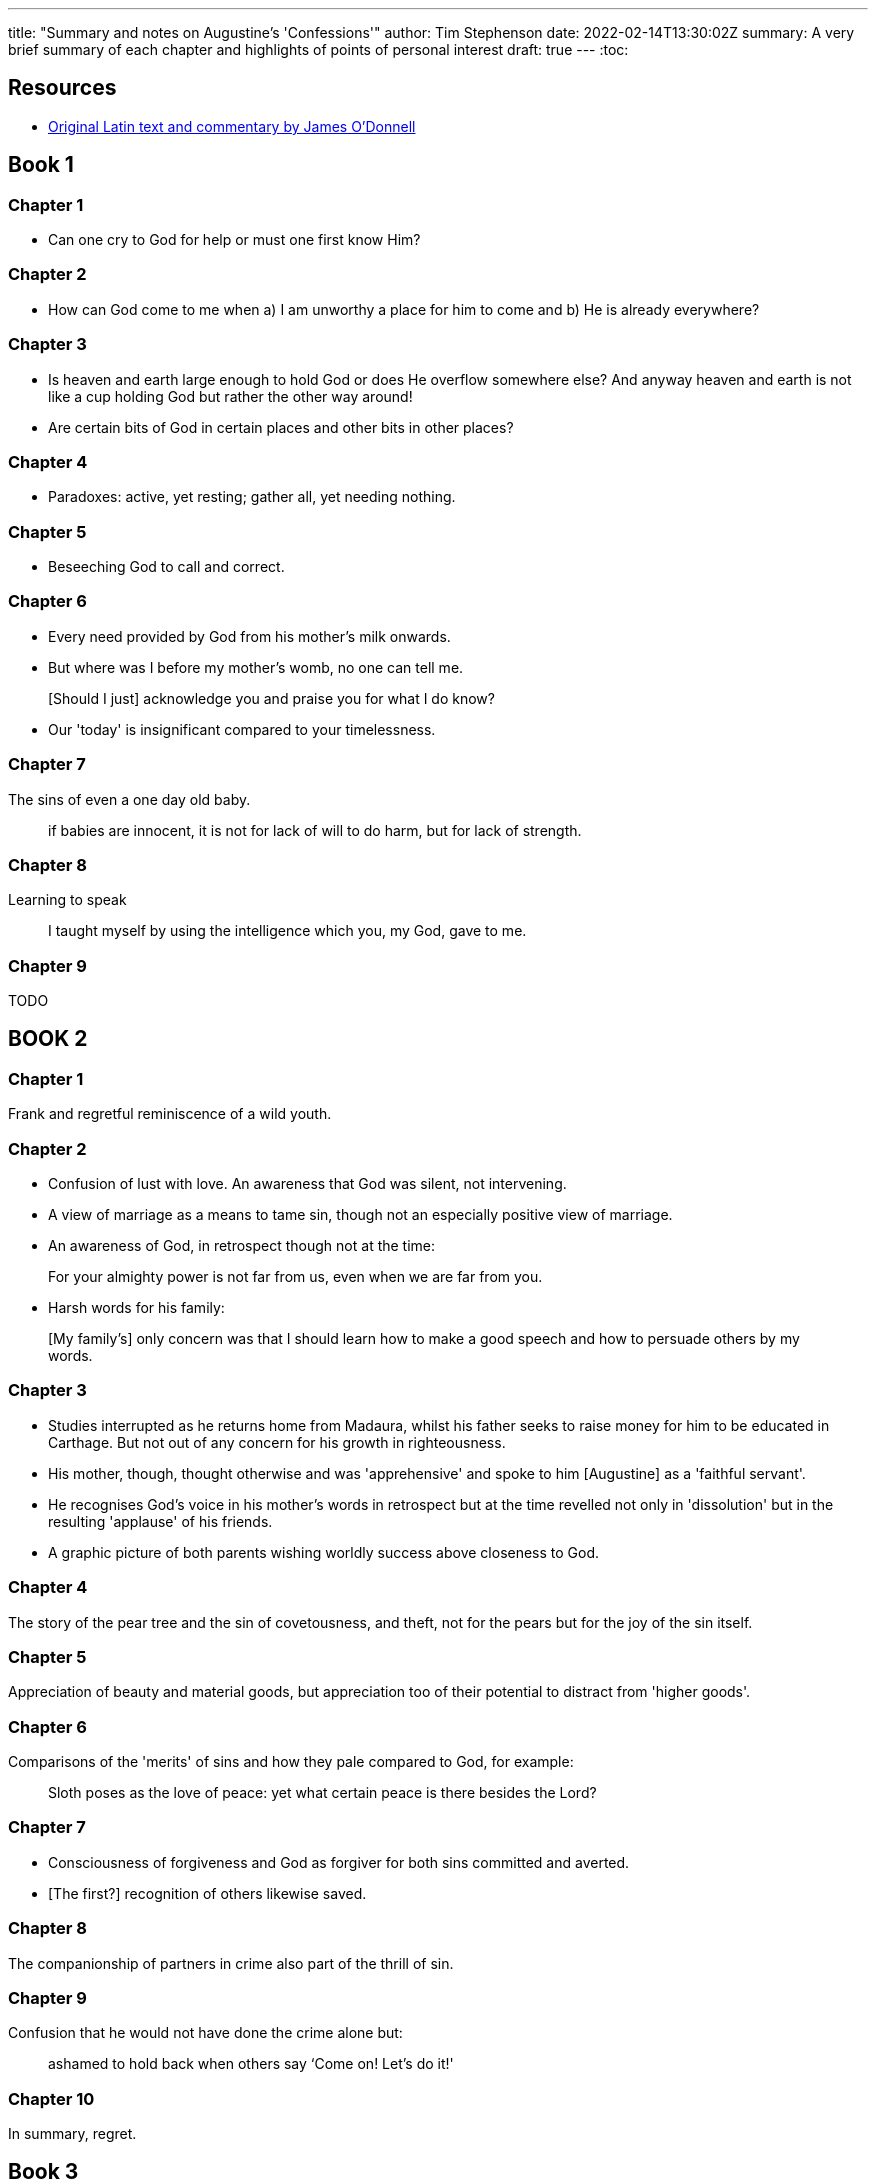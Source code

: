 ---
title: "Summary and notes on Augustine's 'Confessions'"
author: Tim Stephenson
date: 2022-02-14T13:30:02Z
summary: A very brief summary of each chapter and highlights of points of personal interest
draft: true
---
:toc:

## Resources

- https://www.stoa.org/hippo/frame_entry.html[Original Latin text and commentary by James O'Donnell]


## Book 1

### Chapter 1

- Can one cry to God for help or must one first know Him?

### Chapter 2

- How can God come to me when a) I am unworthy a place for him to come and b) He is already everywhere?

### Chapter 3

- Is heaven and earth large enough to hold God or does He overflow somewhere else? And anyway heaven and earth is not like a cup holding God but rather the other way around!

- Are certain bits of God in certain places and other bits in other places?

### Chapter 4

- Paradoxes: active, yet resting; gather all, yet needing nothing.

### Chapter 5

- Beseeching God to call and correct.

### Chapter 6

- Every need provided by God from his mother's milk onwards.
- But where was I before my mother's womb, no one can tell me.

> [Should I just] acknowledge you and praise you for what I do know?

- Our 'today' is insignificant compared to your timelessness.

### Chapter 7

The sins of even a one day old baby.

> if babies are innocent, it is not for
lack of will to do harm, but for lack of strength.

### Chapter 8

Learning to speak

> I taught myself by using the intelligence which
you, my God, gave to me.

### Chapter 9

TODO

## BOOK 2

### Chapter 1

Frank and regretful reminiscence of a wild youth.

### Chapter 2

- Confusion of lust with love. An awareness that God was silent, not intervening.
- A view of marriage as a means to tame sin, though not an especially positive view of marriage.
- An awareness of God, in retrospect though not at the time:

> For your almighty power is not far from us, even when we are far from you.

- Harsh words for his family:

> [My family's] only concern was that I should learn how to make a good speech and how to persuade others by my words.

### Chapter 3

- Studies interrupted as he returns home from Madaura, whilst his father seeks to raise money for him to be educated in Carthage. But not out of any concern for his growth in righteousness.
- His mother, though, thought otherwise and was 'apprehensive' and spoke to him [Augustine] as a 'faithful servant'.
- He recognises God's voice in his mother's words in retrospect but at the time revelled not only in 'dissolution' but in the resulting 'applause' of his friends.
- A graphic picture of both parents wishing worldly success above closeness to God.

### Chapter 4

The story of the pear tree and the sin of covetousness, and theft, not for the pears but for the joy of the sin itself.

### Chapter 5

Appreciation of beauty and material goods, but appreciation too of their potential to distract from 'higher goods'.

### Chapter 6

Comparisons of the 'merits' of sins and how they pale compared to God, for example:

> Sloth poses as the love of peace: yet what certain peace is there besides the Lord?

### Chapter 7

- Consciousness of forgiveness and God as forgiver for both sins committed and averted.
- [The first?] recognition of others likewise saved.

### Chapter 8

The companionship of partners in crime also part of the thrill of sin.

### Chapter 9

Confusion that he would not have done the crime alone but:

> ashamed to hold back when others say ‘Come on! Let's do it!'

### Chapter 10

In summary, regret.

## Book 3

### Chapter 11

Seeing Augustine is 'dead by that faith and spirit' she had received, she mournes with 'tears that watered the earth ... in every place she prayed'. In a dream Augustine's mother is told 'that where she was, there I was also', namely in a state of grace. And she relates this to him.

### Chapter 12

His mother implores a bishop to speak to Augustine but he wisely refuses saying he was still too in love with the heresy but urging Monica to pray for her son and he would see his error in due course.

## Book 4

### Chapter 1

From 19-28 he lived as a Manichae, but now confesses the folly in what he was once proud of.

### Chapter 2

Teacher, lover and father.

But would not support a soothsayer to offer sacrifices to devils for their support in a 'theatrical prize'.

### Chapter 3

Turns instead to 'imposters, whom they designate Mathematicians' [astrologers] as they use no sacrifices in their divinations => more acceptable to 'Christian and try piety'.

'A wise man skilled in medicine' tells A that he abandoned astrology, where he had sought a living as he discovered it 'uterly false... and would not gain a living by beguiling people'

Any right predictions are 'pure chance' comparing it to poetry that might seem 'wondrously apposite' though the author intended something far removed.

Yet neither this medic nor 'my most dear Nebridius' could 'persuade me to forsake it'.

### Chapter 4

A friend that he had grown up with and disuaded from Christianity to Manichaeism lies on what all believe is his death bed when he was baptised without his knowledge.

Augustine's comment betrays his firm dualism:

> myself meanwhile little caring, presuming that his soul would retain rather what it had imbibed from me, than what was done to his unconscious body.

https://ereader.perlego.com/1/book/1071715/2?element_plgo_uid=ch2__722&utm_medium=share&utm_campaign=share-with-location&utm_source=perlego[Confessions, Book 4, Chapter 4]

Yet his friend, reviving and learning of the surreptitious baptism did not find Augustine's teasing funny and admonished him. Augustine was 'confounded and confused' but kept quiet thinking to revisit the subject when his friend was fully better. However, before this could happen the fever returned and he died.

Augustine mourns his friend yet does not understand why - to the extent that he writes his tears succeeded his friend as dearest in his affections.

### Chapter 5

Contemplating the sweetness of sorrow, Augustine asks 'is it the hope that Thou hearest us that sweetens it'.

### Chapter 6

How can he continue 'for I felt my soul and his soul were but one soul in two bodies'.

### Chapter 7

Unable to distract himself in any kind of pleasures he flees Thagaste for Carthage once more.

### Chapter 8

Time and friends salve his grief.

### Chapter 9

Love for a person must always die, but loving God can b=never be lost.

### Chapter 10

> Restore us, O Lord God of hosts;
let your face shine, that we may be saved.

https://www.bible.com/en-GB/bible/2016/PSA.80.NRSV[Psalm 80:19]

### Chapter 11-16

TODO

## Book 5

### Chapter 1

> 'Thou alone art near even to those that remove far from Thee.'

> 'Thou wert before me, but I had gone away even from myself; nor did I find myself, much less Thee!'

### Chapter 2

Now 29, Augustine meets Faustus, most eminent Bishop of the Manichaens. He commends the rhetoric, of which he has already heard, but is not taken in by it.

### Chapter 7

It becomes clear that even Faustus cannot untangle all the astronomy of which Mani wrote, and whilst he compliments Faustus on recognising 'he was not altogether ignorant of his own ignorance' and consequently unwilling to be drawn into those things, it is the beginning of the end for Augustine's Manichaenism.

Augustine gives God the glory for thus losening his snare, not deserting his soul and recognising his mother's tears as 'a sacrifice offered to Thee for me'.

### Chapter 8

And so to Rome, despite his mother's lament and urging either not to go or to take her too - even tricking her to do so!

Whilst crediting God for guiding him he says his principal motivation was for better and better behaved students, though he was not blind to potential advancement too.

> But Thou, mysteriously counselling and hearing the real purpose of her desire, granted not what she then asked, in order to make me what she was ever asking.

https://ereader.perlego.com/1/book/1071715/3?element_plgo_uid=ch3__31&utm_medium=share&utm_campaign=share-with-location&utm_source=perlego

### Chapter 9

Still believing the Manichaen understanding that the crucifixtion had been non-corporealy God he takes ill with fever and he fears himself close to death.

He credits that God could not despise the prayers of his mother's 'contrite and humble heart'

### Chapter 10

In Rome he 'joined those deluded and deluding "saints"'

> For it still seemed to me “that it was not we that sin, but that I know not what other nature sinned in us.”

https://ereader.perlego.com/1/book/1071715/3?element_plgo_uid=ch3__134&utm_medium=share&utm_campaign=share-with-location&utm_source=perlego

No longer hopeful to make sense out of what he now regards as a false doctrine, Augustine nontheless continues with it loosely 'for want of something better'.

### Chapter 11

Helpidius - of whom Augustine was aware even in Carthage - disputing with the Manichaens puts arguments he finds persuasive.

### Chapter 12

Fraud by his students, joining other masters to avoid paying fees.

### Chapter 13

Milan seeks a teacher of rhetoric and the then prefect - Symmachus - sends Augustine. Thus he meets Bishop Ambrose 'known to the whole world as among the best of men, Thye devout servant'

> To him was I unknowingly led by Thee, that by him I might knowingly be led to Thee.

https://ereader.perlego.com/1/book/1071715/3?element_plgo_uid=ch3__273&utm_medium=share&utm_campaign=share-with-location&utm_source=perlego

### Chapter 14

So, then, after the manner of the Academics (as they are supposed),5 doubting of everything and fluctuating between all, I decided that the Manichæans were to be abandoned; judging that, even while in that period of doubt, I could not remain in a sect to which I preferred some of the philosophers; to which philosophers, however, because they were without the saving name of Christ, I utterly refused to commit the cure of my fainting soul. I resolved, therefore, to be a catechumen6 in the Catholic Church, which my parents had commended to me, until something settled should manifest itself to me whither I might steer my course.7

## BOOK 6

### Chapter 1

His mother follows Augustine to Milan. An interesting detail that she reassures the sailors of their safe arrival rather than the other way around because of a vision from God.

Augustine tells her he is no longer Manichaen but not yet Catholic and far from being surprised she deeclares '"She believed in Christ, that before she departed this life, she would see me a Catholic believer"'

### Chapter 2

Mother drops her African custom of 'oratories' to the martyrs unquestioningly in light of Ambrose's prohibition

### Chapter 3

Ambrose is busy so Augustine cannot ask his questions about the relative roles of spiritual and physical substance.

### Chapter 4

Augustine resolves his anxiety about the compatibility of infinite Spirit and human Christ

>  In this manner was I confounded and converted, and I rejoiced, O my God, that the one Church, the body of Thine only Son ... did not [have] any tenet that would confine Thee, the Creator of all, in space—though ever so great and wide, yet bounded on all sides by the restraints of a human form.

footnote:[https://ereader.perlego.com/1/book/1071715/3?element_plgo_uid=ch3__499&utm_medium=share&utm_campaign=share-with-location&utm_source=perlego[Confessions Book 6, Chapter 4]]

He commits to memory the rule of Ambrose, frequently expressed, that 'The letter killeth but the Spirit giveth life'.

Though finding nothing offensive in Ambrose's teaching he restrained himself from committing to Catholacism as one who 'has tried a bad physician fears to trust himself to a good one'.
footnote:[https://ereader.perlego.com/1/book/1071715/3?element_plgo_uid=ch3__512&utm_medium=share&utm_campaign=share-with-location&utm_source=perlego[Confessions Book 6, Chapter 4]]

### Chapter 5

Catholocism appears more moderate in its demands of faith than Manichaeism 'that where our credibility was mocked by audacious promise of knowledge ... not capable of demonstration.'

### Chapter 6-12

Friendship and faith of Alypius

### Chapter 13

Mother advises marriage, a girl two years too young for marriage is found and he will wait.

### Chapter 14

Proposal for common retreat from the world of 10 men founders on the question of whether wives actual or potential would tolerate - they would not.

### Chapter 15

His mistress is sent away as an impediment to marriage leaving him with his son, whom he is not capable of coping with so takes a new mistress 'as a slave to lust'.

### Chapter 16

Fear of death and judgement

## Book 7

### Chapter 1

The end of youth (i.e. his thirty-first year!) and transition to 'early manhood'.

Reflecting back?

His vanity in seeking to reconcile God who he believes '_incorruptible, inviolable and unchanging_' with his corruptible, violable and changing experience of the all that is physical.

Rather perceives God as all-pervading spirit.

### Chapter 2

Severe criticism ('_wholly merited to be vomited forth... for speaking such things of thee_') of the Manicheans for their proposal of a negative dark force in opposition to God.

### Chapter 3

'_free will was the cause of our doing evil, and Thy righteous judgement of our suffering it_'.

And yet God, who is '_not only good but goodness itself_', made us, where did the will to do evil come from?

Augustine remains confused.

### Chapter 4

Any substance that is corruptible cannot be God. By definition.

### Chapter 5

'_Whence, therefore, is [evil], seeing that God, who is good, hath made all these things good?_'

Still confused.

### Chapter 6

Augustine is giving up on astrology and quoting Vindicianus and Nebridius that no means of telling the future exists except luck.

An example, by way of proof, of wealthy and slave born at the exact same moment and therefore under the same constellation yet the former rose high and the latter remained low.

Augustine sees similar arguments against astrologers in the lives of twins and of Jacob and Esau.

### Chapter 7

Still asking '_Whence is evil?_' but seeing in his continued faith, preserved by God, evidence for His existence.

Troubled as well as confused.

### Chapter 8

Consolation and healing by '_the secret hand of Thy remedy_'.

### Chapter 9

'_And [the books of the Platonists] I read, not indeed in the same words, but to the selfsame effect, enforced by many and divers reasons, [the arguments of John 1 regarding the Logos]_'

And other comparisons (inclusions and exclusions) of Platonists to Scripture. And concludes that Platonism is inferior because it ends up in foolishness and idolotry.

### Chapter 10

Duly warned of the idolotry, Augustine withdraws into his 'inward self', where he perceives God to lead him on to a clear understanding of Truth, without doubt.

### Chapter 11

Only God is immutable so '_it is good, then, for me to cleave to God_'.

### Chapter 12

All things made by God are good, though not supremely good as they would then be uncorruptible. But evil can have no substance because if it did it would be good [in other words evil is corruption of good things not a thing itself].

### Chapter 13

Evil described as the things that do not harmonize with others. And yet even if that wereall we had of creation we should praise God for creating it.

### Chapter 14

Repenting of his earlier dualist thinking that he entered into because he was 'displeased with' parts of God's creation.

### Chapter 15

Whatever is, is of God and in God.

### Chapter 16

> [evil was not] a substance, but a perversion of the will, bent aside from Thee, O God, The Supreme Substance
footnote:[https://ereader.perlego.com/1/book/1071715/4?element_plgo_uid=ch4__102&utm_medium=share&utm_campaign=share-with-location&utm_source=perlego[Confessions, Book 7, Chapter 16]]

### Chapter 17

He begins to perceive God 'The Unchangeable' above and beyond his own changeable mind.

### Chapter 18

Trying to find the strength to reach God he realises (in the present, but not at that time) that the actual route is through becoming weak and in that weariness to cast himself on Christ through whose mediation he may be lifted up.

### Chapter 19

At that time he did not understand John's phrase 'the word was made flesh' seeing Jesus only as `a man of excellent wisdom`. footnote:[https://ereader.perlego.com/1/book/1071715/4?element_plgo_uid=ch4__223&utm_medium=share&utm_campaign=share-with-location&utm_source=perlego[Confessions, Book 7, Chapter 19]]

### Chapter 20

Glad to have read the Plato before Scriptures in case Plato either undermined his faith or allowed him to think he might have achieved it through Plato alone (which, this way around, he realised could not be the case).

### Chapter 21

Now he is able to appreciate the Scriptures and to grasp that Paul did not contradict himself or the Law and the Prophets as he had thought previously. And he found many wonderful encouragements as well that were not in Plato.

## BOOK 8

Finally, in his 32nd year he is converted.

### Chapter 1


